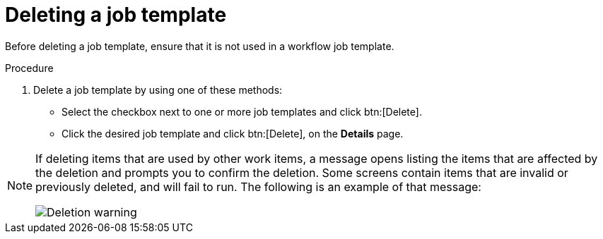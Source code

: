 [id="controller-delete-job-template"]

= Deleting a job template

Before deleting a job template, ensure that it is not used in a workflow job template.

.Procedure

. Delete a job template by using one of these methods:
* Select the checkbox next to one or more job templates and click btn:[Delete].
* Click the desired job template and click btn:[Delete], on the *Details* page.

[NOTE]
====
If deleting items that are used by other work items, a message opens listing the items that are affected by the deletion and prompts you to confirm the deletion. 
Some screens contain items that are invalid or previously deleted, and will fail to run. The following is an example of that message:

image::ug-warning-deletion.png[Deletion warning]
====
